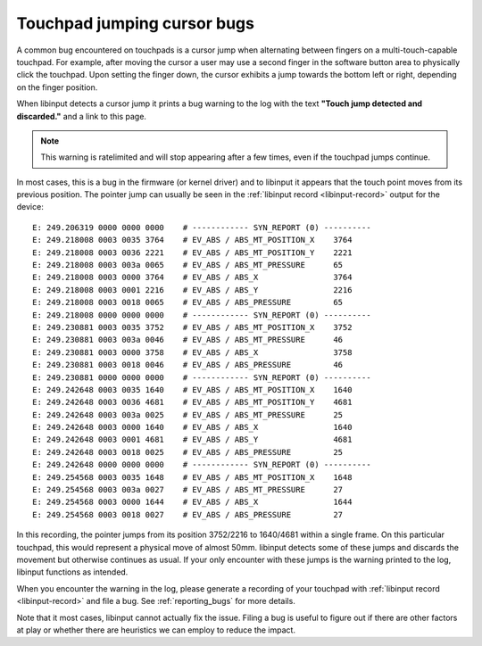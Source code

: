 .. _touchpad_jumping_cursor:

==============================================================================
Touchpad jumping cursor bugs
==============================================================================

A common bug encountered on touchpads is a cursor jump when alternating
between fingers on a multi-touch-capable touchpad. For example, after moving
the cursor a user may use a second finger in the software button area to
physically click the touchpad. Upon setting the finger down, the cursor
exhibits a jump towards the bottom left or right, depending on the finger
position.

When libinput detects a cursor jump it prints a bug warning to the log with
the text **"Touch jump detected and discarded."** and a link to this page.

.. note:: This warning is ratelimited and will stop appearing after a few
	  times, even if the touchpad jumps continue.

In most cases, this is a bug in the firmware (or kernel driver) and to
libinput it appears that the touch point moves from its previous position.
The pointer jump can usually be seen in the :ref:`libinput record
<libinput-record>` output for the device:

::

      E: 249.206319 0000 0000 0000    # ------------ SYN_REPORT (0) ----------
      E: 249.218008 0003 0035 3764    # EV_ABS / ABS_MT_POSITION_X    3764
      E: 249.218008 0003 0036 2221    # EV_ABS / ABS_MT_POSITION_Y    2221
      E: 249.218008 0003 003a 0065    # EV_ABS / ABS_MT_PRESSURE      65
      E: 249.218008 0003 0000 3764    # EV_ABS / ABS_X                3764
      E: 249.218008 0003 0001 2216    # EV_ABS / ABS_Y                2216
      E: 249.218008 0003 0018 0065    # EV_ABS / ABS_PRESSURE         65
      E: 249.218008 0000 0000 0000    # ------------ SYN_REPORT (0) ----------
      E: 249.230881 0003 0035 3752    # EV_ABS / ABS_MT_POSITION_X    3752
      E: 249.230881 0003 003a 0046    # EV_ABS / ABS_MT_PRESSURE      46
      E: 249.230881 0003 0000 3758    # EV_ABS / ABS_X                3758
      E: 249.230881 0003 0018 0046    # EV_ABS / ABS_PRESSURE         46
      E: 249.230881 0000 0000 0000    # ------------ SYN_REPORT (0) ----------
      E: 249.242648 0003 0035 1640    # EV_ABS / ABS_MT_POSITION_X    1640
      E: 249.242648 0003 0036 4681    # EV_ABS / ABS_MT_POSITION_Y    4681
      E: 249.242648 0003 003a 0025    # EV_ABS / ABS_MT_PRESSURE      25
      E: 249.242648 0003 0000 1640    # EV_ABS / ABS_X                1640
      E: 249.242648 0003 0001 4681    # EV_ABS / ABS_Y                4681
      E: 249.242648 0003 0018 0025    # EV_ABS / ABS_PRESSURE         25
      E: 249.242648 0000 0000 0000    # ------------ SYN_REPORT (0) ----------
      E: 249.254568 0003 0035 1648    # EV_ABS / ABS_MT_POSITION_X    1648
      E: 249.254568 0003 003a 0027    # EV_ABS / ABS_MT_PRESSURE      27
      E: 249.254568 0003 0000 1644    # EV_ABS / ABS_X                1644
      E: 249.254568 0003 0018 0027    # EV_ABS / ABS_PRESSURE         27


In this recording, the pointer jumps from its position 3752/2216 to
1640/4681 within a single frame. On this particular touchpad, this would
represent a physical move of almost 50mm. libinput detects some of these
jumps and discards the movement but otherwise continues as usual.
If your only encounter with these jumps is the warning printed to the log,
libinput functions as intended.

When you encounter the warning in the log, please generate a recording of
your touchpad with :ref:`libinput record <libinput-record>` and file a bug.
See :ref:`reporting_bugs` for more details.

Note that it most cases, libinput cannot actually fix the issue. Filing a
bug is useful to figure out if there are other factors at play or whether
there are heuristics we can employ to reduce the impact.
